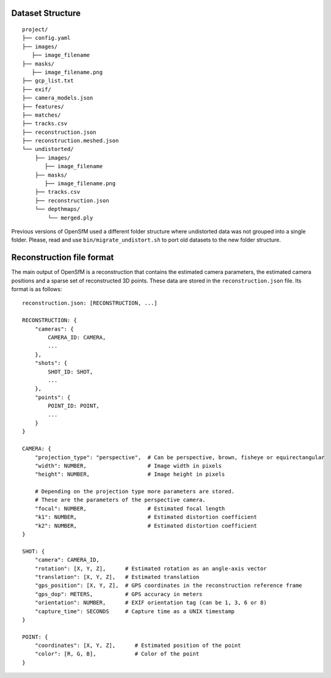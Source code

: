 .. Notes and doc on dense matching


Dataset Structure
=================

::

   project/
   ├── config.yaml
   ├── images/
      ├── image_filename
   ├── masks/
      ├── image_filename.png
   ├── gcp_list.txt
   ├── exif/
   ├── camera_models.json
   ├── features/
   ├── matches/
   ├── tracks.csv
   ├── reconstruction.json
   ├── reconstruction.meshed.json
   └── undistorted/
       ├── images/
          ├── image_filename
       ├── masks/
          ├── image_filename.png
       ├── tracks.csv
       ├── reconstruction.json
       └── depthmaps/
           └── merged.ply

Previous versions of OpenSfM used a different folder structure where undistorted data was not grouped into a single folder.  Please, read and use ``bin/migrate_undistort.sh`` to port old datasets to the new folder structure.


Reconstruction file format
==========================

The main output of OpenSfM is a reconstruction that contains the estimated camera parameters, the estimated camera positions and a sparse set of reconstructed 3D points.  These data are stored in the ``reconstruction.json`` file.  Its format is as follows::

    reconstruction.json: [RECONSTRUCTION, ...]

    RECONSTRUCTION: {
        "cameras": {
            CAMERA_ID: CAMERA,
            ...
        },
        "shots": {
            SHOT_ID: SHOT,
            ...
        },
        "points": {
            POINT_ID: POINT,
            ...
        }
    }

    CAMERA: {
        "projection_type": "perspective",  # Can be perspective, brown, fisheye or equirectangular
        "width": NUMBER,                   # Image width in pixels
        "height": NUMBER,                  # Image height in pixels

        # Depending on the projection type more parameters are stored.
        # These are the parameters of the perspective camera.
        "focal": NUMBER,                   # Estimated focal length
        "k1": NUMBER,                      # Estimated distortion coefficient
        "k2": NUMBER,                      # Estimated distortion coefficient
    }

    SHOT: {
        "camera": CAMERA_ID,
        "rotation": [X, Y, Z],      # Estimated rotation as an angle-axis vector
        "translation": [X, Y, Z],   # Estimated translation
        "gps_position": [X, Y, Z],  # GPS coordinates in the reconstruction reference frame
        "gps_dop": METERS,          # GPS accuracy in meters
        "orientation": NUMBER,      # EXIF orientation tag (can be 1, 3, 6 or 8)
        "capture_time": SECONDS     # Capture time as a UNIX timestamp
    }

    POINT: {
        "coordinates": [X, Y, Z],      # Estimated position of the point
        "color": [R, G, B],            # Color of the point
    }
